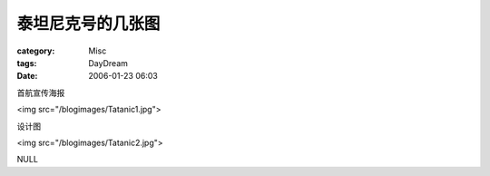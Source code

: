 ##################
泰坦尼克号的几张图
##################
:category: Misc
:tags: DayDream
:date: 2006-01-23 06:03



首航宣传海报

<img src="/blogimages/Tatanic1.jpg">

设计图

<img src="/blogimages/Tatanic2.jpg">

NULL